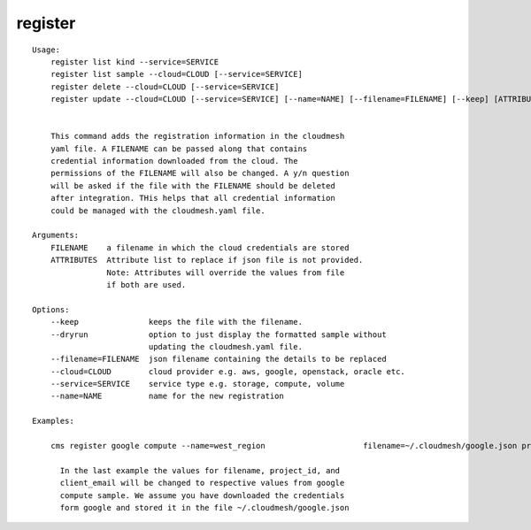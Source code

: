 register
========

.. parsed-literal::

    Usage:
        register list kind --service=SERVICE
        register list sample --cloud=CLOUD [--service=SERVICE]
        register delete --cloud=CLOUD [--service=SERVICE]
        register update --cloud=CLOUD [--service=SERVICE] [--name=NAME] [--filename=FILENAME] [--keep] [ATTRIBUTES...] [--dryrun]


        This command adds the registration information in the cloudmesh
        yaml file. A FILENAME can be passed along that contains
        credential information downloaded from the cloud. The
        permissions of the FILENAME will also be changed. A y/n question
        will be asked if the file with the FILENAME should be deleted
        after integration. THis helps that all credential information
        could be managed with the cloudmesh.yaml file.

    Arguments:
        FILENAME    a filename in which the cloud credentials are stored
        ATTRIBUTES  Attribute list to replace if json file is not provided.
                    Note: Attributes will override the values from file
                    if both are used.

    Options:
        --keep               keeps the file with the filename.
        --dryrun             option to just display the formatted sample without
                             updating the cloudmesh.yaml file.
        --filename=FILENAME  json filename containing the details to be replaced
        --cloud=CLOUD        cloud provider e.g. aws, google, openstack, oracle etc.
        --service=SERVICE    service type e.g. storage, compute, volume
        --name=NAME          name for the new registration

    Examples:

        cms register google compute --name=west_region                     filename=~/.cloudmesh/google.json project_id=west1                     client_email=example@gmail.com

          In the last example the values for filename, project_id, and
          client_email will be changed to respective values from google
          compute sample. We assume you have downloaded the credentials
          form google and stored it in the file ~/.cloudmesh/google.json
